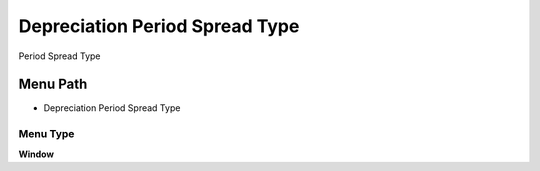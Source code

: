 
.. _functional-guide/menu/menu-depreciation-period-spread-type:

===============================
Depreciation Period Spread Type
===============================

Period Spread Type

Menu Path
=========


* Depreciation Period Spread Type

Menu Type
---------
\ **Window**\ 


.. seealso::
    :ref:`functional-guide/window/window-depreciation-period-spread-type`
